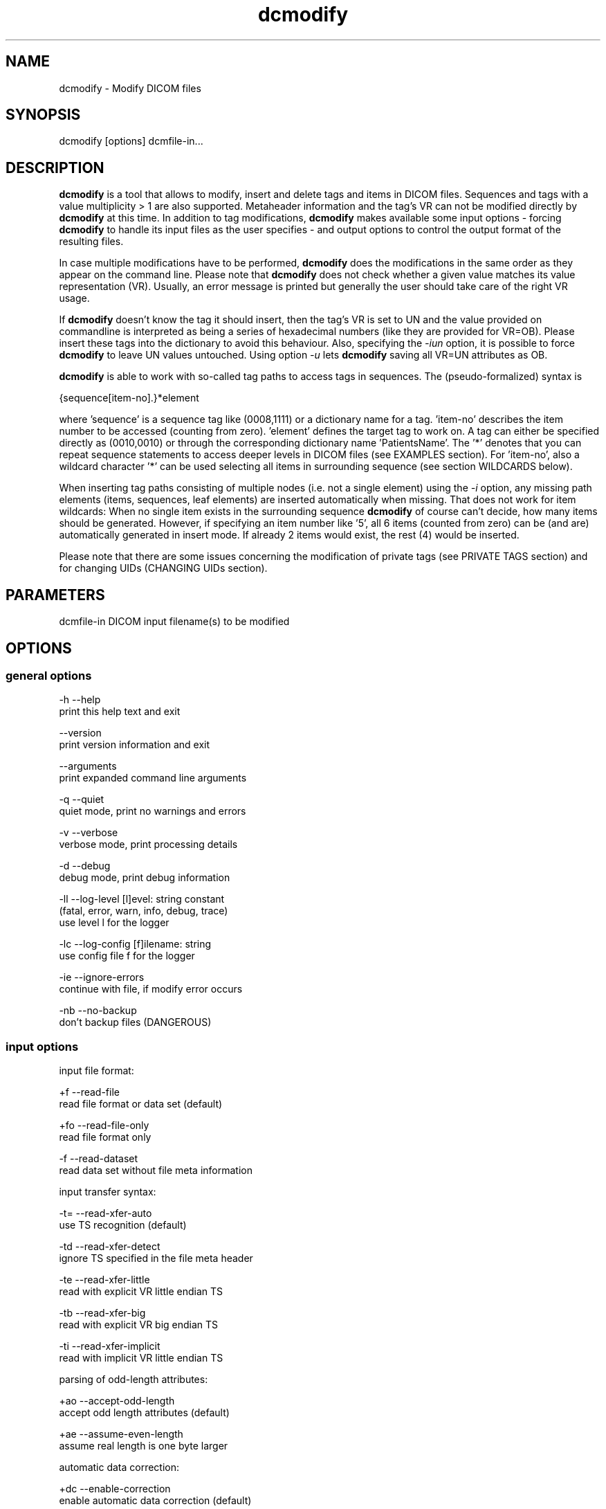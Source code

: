 .TH "dcmodify" 1 "14 Jan 2010" "Version 3.5.5" "OFFIS DCMTK" \" -*- nroff -*-
.nh
.SH NAME
dcmodify \- Modify DICOM files
.SH "SYNOPSIS"
.PP
.PP
.nf

dcmodify [options] dcmfile-in...
.fi
.PP
.SH "DESCRIPTION"
.PP
\fBdcmodify\fP is a tool that allows to modify, insert and delete tags and items in DICOM files. Sequences and tags with a value multiplicity > 1 are also supported. Metaheader information and the tag's VR can not be modified directly by \fBdcmodify\fP at this time. In addition to tag modifications, \fBdcmodify\fP makes available some input options - forcing \fBdcmodify\fP to handle its input files as the user specifies - and output options to control the output format of the resulting files.
.PP
In case multiple modifications have to be performed, \fBdcmodify\fP does the modifications in the same order as they appear on the command line. Please note that \fBdcmodify\fP does not check whether a given value matches its value representation (VR). Usually, an error message is printed but generally the user should take care of the right VR usage.
.PP
If \fBdcmodify\fP doesn't know the tag it should insert, then the tag's VR is set to UN and the value provided on commandline is interpreted as being a series of hexadecimal numbers (like they are provided for VR=OB). Please insert these tags into the dictionary to avoid this behaviour. Also, specifying the \fI-iun\fP option, it is possible to force \fBdcmodify\fP to leave UN values untouched. Using option \fI-u\fP lets \fBdcmodify\fP saving all VR=UN attributes as OB.
.PP
\fBdcmodify\fP is able to work with so-called tag paths to access tags in sequences. The (pseudo-formalized) syntax is
.PP
.PP
.nf

  {sequence[item-no].}*element
.fi
.PP
.PP
.fi
.PP
where 'sequence' is a sequence tag like (0008,1111) or a dictionary name for a tag. 'item-no' describes the item number to be accessed (counting from zero). 'element' defines the target tag to work on. A tag can either be specified directly as (0010,0010) or through the corresponding dictionary name 'PatientsName'. The '*' denotes that you can repeat sequence statements to access deeper levels in DICOM files (see EXAMPLES section). For 'item-no', also a wildcard character '*' can be used selecting all items in surrounding sequence (see section WILDCARDS below).
.PP
When inserting tag paths consisting of multiple nodes (i.e. not a single element) using the \fI-i\fP option, any missing path elements (items, sequences, leaf elements) are inserted automatically when missing. That does not work for item wildcards: When no single item exists in the surrounding sequence \fBdcmodify\fP of course can't decide, how many items should be generated. However, if specifying an item number like '5', all 6 items (counted from zero) can be (and are) automatically generated in insert mode. If already 2 items would exist, the rest (4) would be inserted.
.PP
Please note that there are some issues concerning the modification of private tags (see PRIVATE TAGS section) and for changing UIDs (CHANGING UIDs section).
.SH "PARAMETERS"
.PP
.PP
.nf

dcmfile-in  DICOM input filename(s) to be modified
.fi
.PP
.SH "OPTIONS"
.PP
.SS "general options"
.PP
.nf

  -h    --help
          print this help text and exit

        --version
          print version information and exit

        --arguments
          print expanded command line arguments

  -q    --quiet
          quiet mode, print no warnings and errors

  -v    --verbose
          verbose mode, print processing details

  -d    --debug
          debug mode, print debug information

  -ll   --log-level  [l]evel: string constant
          (fatal, error, warn, info, debug, trace)
          use level l for the logger

  -lc   --log-config  [f]ilename: string
          use config file f for the logger

  -ie   --ignore-errors
          continue with file, if modify error occurs

  -nb   --no-backup
          don't backup files (DANGEROUS)
.fi
.PP
.SS "input options"
.PP
.nf

input file format:

  +f    --read-file
          read file format or data set (default)

  +fo   --read-file-only
          read file format only

  -f    --read-dataset
          read data set without file meta information

input transfer syntax:

  -t=   --read-xfer-auto
          use TS recognition (default)

  -td   --read-xfer-detect
          ignore TS specified in the file meta header

  -te   --read-xfer-little
          read with explicit VR little endian TS

  -tb   --read-xfer-big
          read with explicit VR big endian TS

  -ti   --read-xfer-implicit
          read with implicit VR little endian TS

parsing of odd-length attributes:

  +ao   --accept-odd-length
          accept odd length attributes (default)

  +ae   --assume-even-length
          assume real length is one byte larger

automatic data correction:

  +dc   --enable-correction
          enable automatic data correction (default)

  -dc   --disable-correction
          disable automatic data correction

bitstream format of deflated input:

  +bd   --bitstream-deflated
          expect deflated bitstream (default)

  +bz   --bitstream-zlib
          expect deflated zlib bitstream
.fi
.PP
.SS "processing options"
.PP
.nf

insert mode:

  -i    --insert  "[t]ag-path=[v]alue"
          insert (or overwrite) path at position t with value v

  -nrc  --no-reserv-check
          do not check private reservations

modify mode:

  -m    --modify  "[t]ag-path=[v]alue"
          modify tag at position t to value v

  -ma   --modify-all  "[t]ag=[v]alue"
          modify ALL matching tags t in file to value v

erase mode:

  -e    --erase  "[t]ag-path"
          erase tag/item at position t

  -ea   --erase-all  "[t]ag"
          erase ALL matching tags t in file

  -ep   --erase-private
          erase ALL private data from file

unique identifier:

  -gst  --gen-stud-uid
          generate new Study Instance UID

  -gse  --gen-ser-uid
          generate new Series Instance UID

  -gin  --gen-inst-uid
          generate new SOP Instance UID

  -nmu  --no-meta-uid
          don't update metaheader UIDs;
          UIDs in the metaheader won't be changed, if related UIDs in
          the dataset are modified via options -m, -i or -ma

other processing options:

  -imt  --ignore-missing-tags
          treat 'tag not found' as success
          when modifying or erasing in files

  -iun  --ignore-un-values
          do not try writing any values to
          elements having VR of UN
.fi
.PP
.SS "output options"
.PP
.nf

output file format:

  +F    --write-file
          write file format (default)

  -F    --write-dataset
          write data set without file meta information

output transfer syntax:

  +t=   --write-xfer-same
          write with same TS as input (default)

  +te   --write-xfer-little
          write with explicit VR little endian TS

  +tb   --write-xfer-big
          write with explicit VR big endian TS

  +ti   --write-xfer-implicit
          write with implicit VR little endian TS

post-1993 value representations:

  +u    --enable-new-vr
          enable support for new VRs (UN/UT) (default)

  -u    --disable-new-vr
          disable support for new VRs, convert to OB

group length encoding:

  +g=   --group-length-recalc
          recalculate group lengths if present (default)

  +g    --group-length-create
          always write with group length elements

  -g    --group-length-remove
          always write without group length elements

length encoding in sequences and items:

  +le   --length-explicit
          write with explicit lengths (default)

  -le   --length-undefined
          write with undefined lengths

data set trailing padding (not with --write-dataset):

  -p=   --padding-retain
          do not change padding (default if not --write-dataset)

  -p    --padding-off
          no padding (implicit if --write-dataset)

  +p    --padding-create  [f]ile-pad [i]tem-pad: integer
          align file on multiple of f bytes and items on
          multiple of i bytes
.fi
.PP
.SH "PRIVATE TAGS"
.PP
There are some issues you have to consider when working with private tags. However, the insertion or modification of a reservation tag (gggg,00xx) should always work.
.SS "Insertions"
If you wish to insert a private tag (not a reservation with gggg,00xx), be sure, that you've listed it in your dictionary (see \fI<docdir>/datadict.txt\fP for details). If it's not listed, \fBdcmodify\fP will insert it with VR=UN. Also, for some cases insertion may even fail for some values.
.PP
If you've got your private tag in the dictionary, \fBdcmodify\fP acts as follows: When it finds a reservation in the tag's enclosing dataset, whose private creator matches, insertion is done with the VR found in the dictionary and the value given on command line. But if the private creator doesn't match or none is set, \fBdcmodify\fP will return with an error. If a private tag should be inserted regardless whether a reservation does not exist, the option \fI-nrc\fP can be used, forcing an insertion. However, the VR is set to UN then, because the tag then cannot be found in the dictionary.
.PP
See description above how inserting values into elements with unknown VR are handled.
.SS "Modifications"
If you modify a private tags value, \fBdcmodify\fP won't check its VR against the dictionary. So please be careful to enter only values that match the tag's VR.
.PP
If you wish to change a private tags value \fIand\fP VR, because you just added this tag to your dictionary, you can delete it with \fBdcmodify\fP and re-insert it. Then \fBdcmodify\fP uses your dicitionary entry to determine the right VR (also see subsection insertions).
.PP
Also, see description above how inserting values into elements with unknown VR are handled.
.SS "Deletions"
When you use \fBdcmodify\fP to delete a private reservation tag, please note that \fBdcmodify\fP won't touch the private tags that are under this reservation. The user is forced to handle the consistency between reservations and their pending private tags.
.PP
For the deletion of private non-reservation tags there are no special issues.
.SH "CHANGING UIDs"
.PP
\fBdcmodify\fP will automatically correct 'Media Storage SOP Class UID' and 'Media Storage SOP Instance UID' in the metaheader, if you make changes to the related tags in the dataset ('SOP Class UID' and 'SOP Instance UID') via insert or modify mode options. You can disable this behaviour by using the \fI-nmu\fP option.
.PP
If you generate new UID's with \fI-gst\fP, \fI-gse\fP or \fI-gin\fP, this will only affect the UID you choosed to generate. So if you use \fI-gst\fP to generate a new 'Study Instance UID', then 'Series Instance UID' and 'SOP Instance UID' will not be affected! This gives you the possibility to generate each value separately. Normally, you would also modify the 'underlying' UIDs. As a disadvantage of this flexibility, the user has to assure, that when creating 'new' DICOM files with new UIDs with \fBdcmodify\fP, other UIDs have to be updated by the user as necessary.
.PP
When choosing the \fI-gin\fP option, the related metaheader tag ('Media Storage SOP Instance UID') is updated automatically. This behaviour cannot be disabled.
.SH "WILDCARDS"
.PP
\fBdcmodify\fP also permits the usage of a wildcard character '*' for item numbers in path expressions, e.g. 'ContentSequence[*].CodeValue' selects all 'Code Value' attributes in all items of the ContentSequence. Using a wildcard is possible for all basic operations, i.e . modifying \fI-m\fP, inserting \fI-i\fP and \fI-e\fP options which makes it, together with the automatic creation of intermediate path nodes a powerful tool for construction and processing complex datasets. The options \fI-ma\fP and \fI-ea\fP for modifying or deleting all occurences of a DICOM element based on its tag does not accept any wildcards but only works on single elements (i.e. a single dictionary name or tag key).
.SH "EXAMPLES"
.PP
.PP
.nf

-i   --insert:
       dcmodify -i "(0010,0010)=A Name" file.dcm
       Inserts the PatientsName tag into 'file.dcm' at 1st level.
       If tag already exists, -i will overwrite it!  If you want to
       insert an element with value multiplicity > 1 (e.g. 4) you
       can do this with: dcmodify -i "(0018,1310)=1\\2\\3\\4"

       dcmodify -i "(0008,1111)[0].PatientsName=Another Name" *.dcm
       Inserts PatientsName tag into the first item of sequence
       (0008,1111).  Note that the use of wildcards for files is
       possible.  You can specify longer tag paths, too (e.g.
       "(0008,1111)[0].(0008,1111)[1].(0010,0010)=A Third One").
       If any part of the path, e.g. the sequence or the item "0"
       does not exist, it is automatically inserted by dcmodify.

       dcmodify -i "(0008,1111)[*].PatientsName=Another Name" *.dcm
       Inserts PatientsName tag into _every_ item of sequence
       (0008,1111).  Note that the use of wildcards for files is
       possible.  You can specify longer tag paths, too (e.g.
       "(0008,1111)[*].(0008,1111)[*].(0010,0010)=A Third One").

-m   --modify:
       dcmodify -m "(0010,0010)=A Name" file.dcm
       Changes tag (0010,0010) on 1st level to "A Name".

       This option also permits longer tag paths as demonstrated
       above for -i. If the leaf element or any intermediate
       part of the path does not exist, it is not inserted as it
       would be if using the '-i' option.

       dcmodify -m "(0010,0010)=A Name" -imt file.dcm
       Changes tag (0010,0010) on 1st level to "A Name". Due to the
       given option '-imt', success is returned instead of "tag not found",
       if the element/item (or any intermediate node in a longer path) does
       not exist.

       Note that for the '-m' option the last node in the path must be
       a leaf element, i.e. not a sequence or an item.

-ma  --modify-all:
       dcmodify -ma "(0010,0010)=New Name" file.dcm
       Does the same as -m but works on all matching tags found in
       'file.dcm'.  Therefore, it searches the whole dataset including
       sequences for tag (0010,0010) and changes them to "New Name"

-e   --erase:
       dcmodify -e "(0010,0010)" *.dcm
       Erases tag (0010,0010) in all *.dcm files at 1st level.

       This option also allows longer tag paths as demonstrated
       above for -i.

       dcmodify -e "(0010,0010)" -imt *.dcm
       Erases tag (0010,0010) in all *.dcm files at 1st level. Due to the
       given option '-imt', success is returned instead of "tag not found",
       if the element/item (or any intermediate node in a longer path) does
       not exist.

-ea  --erase-all:
       dcmodify -ea "(0010,0010)" *.dcm
       Same as -e, but also searches in sequences and items.

-ep  --erase-private:
       dcmodify -ep *.dcm
       Deletes all private tags (i.e. tags having an odd group number) from
       all files matching *.dcm in the current directory.

-gst --gen-stud-uid:
       dcmodify -gst file.dcm
       This generates a new value for the StudyInstanceUID
       (0020,000d).  Other UIDs are not modified!

-gse --gen-ser-uid:
       dcmodify -gse file.dcm
       This generates a new value for the SeriesInstanceUID
       (0020,000e).  Other UIDs are not modified!

-gin --gen-inst-uid:
       dcmodify -gin file.dcm
       This command generates a new value for the SOPInstanceUID
       (0008,0018).  The corresponding MediaStorageSOPInstanceUID
       (0002,0003) is adjusted to the new value automatically.
       Please note that it's not possible to avoid this metaheader
       update via the -nmu option.

-nmu --no-meta-uid:
       dcmodify -m "SOPInstanceUID=[UID]" -nmu *.dcm
       This will modify the SOPInstanceUID to the given [UID],
       but -nmu avoids, that dcmodify adjusts the
       MediaStorageSOPInstanceUID in the metaheader, too.
.fi
.PP
.SH "ERROR HANDLING"
.PP
\fBdcmodify\fP tries executing each modify operation given on command line: If one returns an error, the others are being performed anyway. However in case of any error, the modified file is not saved, unless the \fI--ignore-errors\fP option is specified. If that option is selected, \fBdcmodify\fP also continues modifying further files specified on commandline; otherwise \fBdcmodify\fP exits after the first file that had modification errors.
.PP
If the \fI--ignore-missing-tags\fP option is enabled, any modify or erase operations (i.e. not \fI--insert\fP) that fails because of a non-existing tag is treated as being successful. That does make sense if someone wants to be sure that specific tags are not present in the file or that - if they exist - that they are set to a specific value.
.SH "LOGGING"
.PP
The level of logging output of the various command line tools and underlying libraries can be specified by the user. By default, only errors and warnings are written to the standard error stream. Using option \fI--verbose\fP also informational messages like processing details are reported. Option \fI--debug\fP can be used to get more details on the internal activity, e.g. for debugging purposes. Other logging levels can be selected using option \fI--log-level\fP. In \fI--quiet\fP mode only fatal errors are reported. In such very severe error events, the application will usually terminate. For more details on the different logging levels, see documentation of module 'oflog'.
.PP
In case the logging output should be written to file (optionally with logfile rotation), to syslog (Unix) or the event log (Windows) option \fI--log-config\fP can be used. This configuration file also allows for directing only certain messages to a particular output stream and for filtering certain messages based on the module or application where they are generated. An example configuration file is provided in \fI<etcdir>/logger.cfg\fP).
.SH "COMMAND LINE"
.PP
All command line tools use the following notation for parameters: square brackets enclose optional values (0-1), three trailing dots indicate that multiple values are allowed (1-n), a combination of both means 0 to n values.
.PP
Command line options are distinguished from parameters by a leading '+' or '-' sign, respectively. Usually, order and position of command line options are arbitrary (i.e. they can appear anywhere). However, if options are mutually exclusive the rightmost appearance is used. This behaviour conforms to the standard evaluation rules of common Unix shells.
.PP
In addition, one or more command files can be specified using an '@' sign as a prefix to the filename (e.g. \fI@command.txt\fP). Such a command argument is replaced by the content of the corresponding text file (multiple whitespaces are treated as a single separator unless they appear between two quotation marks) prior to any further evaluation. Please note that a command file cannot contain another command file. This simple but effective approach allows to summarize common combinations of options/parameters and avoids longish and confusing command lines (an example is provided in file \fI<datadir>/dumppat.txt\fP).
.SH "ENVIRONMENT"
.PP
The \fBdcmodify\fP utility will attempt to load DICOM data dictionaries specified in the \fIDCMDICTPATH\fP environment variable. By default, i.e. if the \fIDCMDICTPATH\fP environment variable is not set, the file \fI<datadir>/dicom.dic\fP will be loaded unless the dictionary is built into the application (default for Windows).
.PP
The default behaviour should be preferred and the \fIDCMDICTPATH\fP environment variable only used when alternative data dictionaries are required. The \fIDCMDICTPATH\fP environment variable has the same format as the Unix shell \fIPATH\fP variable in that a colon (':') separates entries. On Windows systems, a semicolon (';') is used as a separator. The data dictionary code will attempt to load each file specified in the \fIDCMDICTPATH\fP environment variable. It is an error if no data dictionary can be loaded.
.SH "COPYRIGHT"
.PP
Copyright (C) 2003-2009 by OFFIS e.V., Escherweg 2, 26121 Oldenburg, Germany. 

